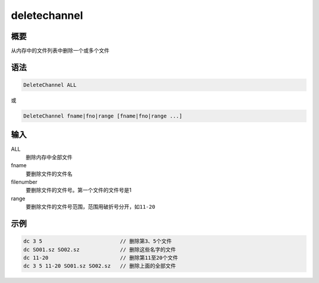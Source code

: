 deletechannel
=============

概要
----

从内存中的文件列表中删除一个或多个文件

语法
----

.. code:: bash

    DeleteChannel ALL

或

.. code:: bash

    DeleteChannel fname|fno|range [fname|fno|range ...]

输入
----

ALL
    删除内存中全部文件

fname
    要删除文件的文件名

filenumber
    要删除文件的文件号。第一个文件的文件号是1

range
    要删除文件的文件号范围，范围用破折号分开，如\ ``11-20``

示例
----

.. code:: bash

      dc 3 5                         // 删除第3、5个文件
      dc SO01.sz SO02.sz             // 删除这些名字的文件
      dc 11-20                       // 删除第11至20个文件
      dc 3 5 11-20 SO01.sz SO02.sz   // 删除上面的全部文件

